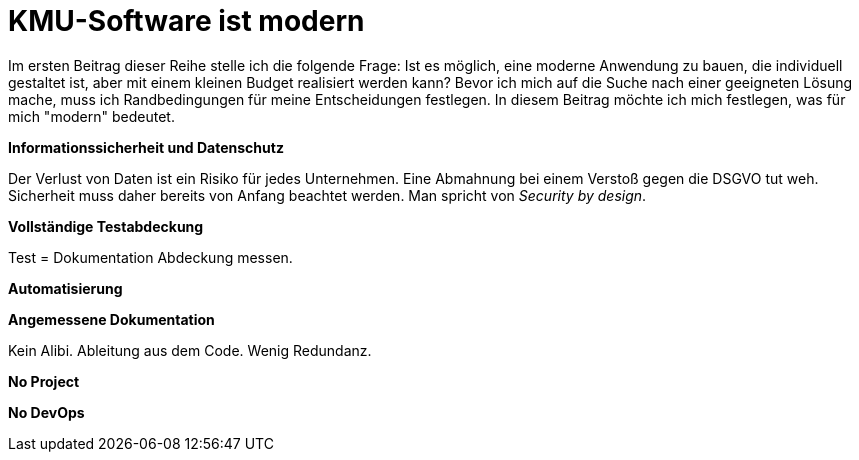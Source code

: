 = KMU-Software ist modern

Im ersten Beitrag dieser Reihe stelle ich die folgende Frage:
Ist es möglich, eine moderne Anwendung zu bauen, die individuell gestaltet ist, aber mit einem kleinen Budget realisiert werden kann?
Bevor ich mich auf die Suche nach einer geeigneten Lösung mache, muss ich Randbedingungen für meine Entscheidungen festlegen.
In diesem Beitrag möchte ich mich festlegen, was für mich "modern" bedeutet.

*Informationssicherheit und Datenschutz*

Der Verlust von Daten ist ein Risiko für jedes Unternehmen.
Eine Abmahnung bei einem Verstoß gegen die DSGVO tut weh.
Sicherheit muss daher bereits von Anfang beachtet werden.
Man spricht von _Security by design_.

*Vollständige Testabdeckung*

Test = Dokumentation
Abdeckung messen.

*Automatisierung*

*Angemessene Dokumentation*

Kein Alibi.
Ableitung aus dem Code.
Wenig Redundanz.

*No Project*

*No DevOps*
